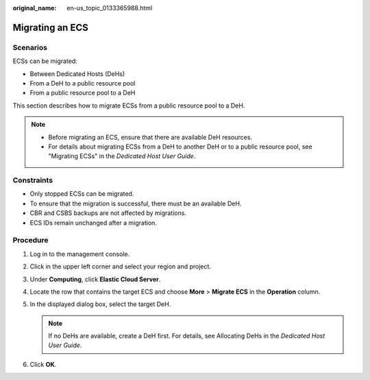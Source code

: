 :original_name: en-us_topic_0133365988.html

.. _en-us_topic_0133365988:

Migrating an ECS
================

Scenarios
---------

ECSs can be migrated:

-  Between Dedicated Hosts (DeHs)
-  From a DeH to a public resource pool
-  From a public resource pool to a DeH

This section describes how to migrate ECSs from a public resource pool to a DeH.

.. note::

   -  Before migrating an ECS, ensure that there are available DeH resources.

   -  For details about migrating ECSs from a DeH to another DeH or to a public resource pool, see "Migrating ECSs" in the *Dedicated Host User Guide*.

Constraints
-----------

-  Only stopped ECSs can be migrated.
-  To ensure that the migration is successful, there must be an available DeH.
-  CBR and CSBS backups are not affected by migrations.
-  ECS IDs remain unchanged after a migration.

Procedure
---------

#. Log in to the management console.
#. Click |image1| in the upper left corner and select your region and project.
#. Under **Computing**, click **Elastic Cloud Server**.
#. Locate the row that contains the target ECS and choose **More** > **Migrate ECS** in the **Operation** column.
#. In the displayed dialog box, select the target DeH.

   .. note::

      If no DeHs are available, create a DeH first. For details, see Allocating DeHs in the *Dedicated Host User Guide*.

#. Click **OK**.

.. |image1| image:: /_static/images/en-us_image_0210779229.png
